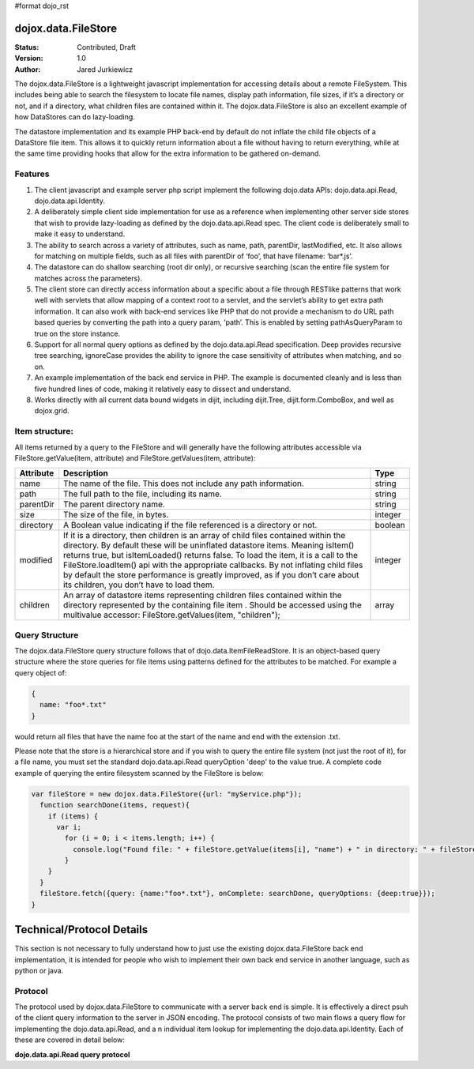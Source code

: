 #format dojo_rst

dojox.data.FileStore
====================

:Status: Contributed, Draft
:Version: 1.0
:Author: Jared Jurkiewicz

The dojox.data.FileStore is a lightweight javascript implementation for accessing details about a remote FileSystem.  This includes being able to search the filesystem to locate file names, display path information, file sizes, if it’s a directory or not, and if a directory, what children files are contained within it.   The dojox.data.FileStore is also an excellent example of how DataStores can do lazy-loading.   

The datastore implementation and its example PHP back-end by default do not inflate the child file objects of a DataStore file item.  This allows it to quickly return information about a file without having to return everything, while at the same time providing hooks that allow for the extra information to be gathered on-demand.  

**Features**
------------

1. The client javascript and example server php script implement the following dojo.data APIs:  dojo.data.api.Read, dojo.data.api.Identity.
2. A deliberately simple client side implementation for use as a reference when implementing other server side stores that wish to provide lazy-loading as defined by the dojo.data.api.Read spec.  The client code is deliberately small to make it easy to understand.
3. The ability to search across a variety of attributes, such as name, path, parentDir, lastModified, etc.   It also allows for matching on multiple fields, such as all files with parentDir of ‘foo’, that have filename: ‘bar*.js’.
4. The datastore can do shallow searching (root dir only), or recursive searching (scan the entire file system for matches across the parameters).
5. The client store can directly access information about a specific about a file through RESTlike patterns that work well with servlets that allow mapping of a context root to a servlet, and the servlet’s ability to get extra path information.  It can also work with back-end services like PHP that do not provide a mechanism to do URL path based queries by converting the path into a query param, ‘path’.   This is enabled by setting pathAsQueryParam  to true on the store instance.
6. Support for all normal query options as defined by the dojo.data.api.Read specification.  Deep provides recursive tree searching, ignoreCase provides the ability to ignore the case sensitivity of attributes when matching, and so on.
7. An example implementation of the back end service in PHP.  The example is documented cleanly and is less than five hundred lines of code, making it relatively easy to dissect and understand.
8. Works directly with all current data bound widgets in dijit, including dijit.Tree, dijit.form.ComboBox, and well as dojox.grid.

**Item structure:**
-------------------
All items returned by a query to the FileStore and will generally have the following attributes accessible via FileStore.getValue(item, attribute) and FileStore.getValues(item, attribute):

+-------------+---------------------------------------------------------------------------------------------------------+----------+
|**Attribute**|**Description**                                                                                          |**Type**  |
+-------------+---------------------------------------------------------------------------------------------------------+----------+
|name         |The name of the file.  This does not include any path information.                                       |string    |
+-------------+---------------------------------------------------------------------------------------------------------+----------+
|path         |The full path to the file, including its name.                                                           |string    |
+-------------+---------------------------------------------------------------------------------------------------------+----------+
|parentDir    |The parent directory name.                                                                               |string    |
+-------------+---------------------------------------------------------------------------------------------------------+----------+
|size         |The size of the file, in bytes.                                                                          |integer   |
+-------------+---------------------------------------------------------------------------------------------------------+----------+
|directory    |A Boolean value indicating if the file referenced is a directory or not.                                 |boolean   |
+-------------+---------------------------------------------------------------------------------------------------------+----------+
|modified     |If it is a directory, then children is an array of child files contained within the directory.  By       |integer   |
|             |default these will be uninflated datastore items.  Meaning isItem() returns true, but isItemLoaded()     |          |
|             |returns false.  To load the item, it is a call to the FileStore.loadItem() api with the appropriate      |          |
|             |callbacks.   By not inflating child files by default the store performance is greatly improved, as if you|          |
|             |don’t care about its children, you don’t have to load them.                                              |          |
+-------------+---------------------------------------------------------------------------------------------------------+----------+
|children     |An array of datastore items representing children files contained within the directory represented by the|array     |
|             |containing file item .  Should be accessed using the multivalue accessor: FileStore.getValues(item,      |          |
|             |"children");                                                                                             |          |
+-------------+---------------------------------------------------------------------------------------------------------+----------+


**Query Structure**
-------------------

The dojox.data.FileStore query structure follows that of dojo.data.ItemFileReadStore.  It is an object-based query structure where the store queries for file items using patterns defined for the attributes to be matched.  For example a query object of:

.. code-block :: javascript

  {  
    name: "foo*.txt"
  }


would return all files that have the name foo at the start of the name and end with the extension .txt.  

Please note that the store is a hierarchical store and if you wish to query the entire file system (not just the root of it), for a file name, you must set the standard dojo.data.api.Read queryOption 'deep' to the value true.  A complete code example of querying the entire filesystem scanned by the FileStore is below:


.. code-block :: javascript

  var fileStore = new dojox.data.FileStore({url: "myService.php"});
    function searchDone(items, request){
      if (items) {
        var i;
          for (i = 0; i < items.length; i++) {
            console.log("Found file: " + fileStore.getValue(items[i], "name") + " in directory: " + fileStore.getValue(items[i], "parentDir"));
          }
      }
    }
    fileStore.fetch({query: {name:"foo*.txt"}, onComplete: searchDone, queryOptions: {deep:true}});
  }

**Technical/Protocol Details**
==============================
This section is not necessary to fully understand how to just use the existing dojox.data.FileStore back end implementation, it is intended for people who wish to implement their own back end service in another language, such as python or java.   


**Protocol**
------------
The protocol used by dojox.data.FileStore to communicate with a server back end is simple.  It is effectively a  direct psuh of the client query information to the server in JSON encoding.   The protocol consists of two main flows a query flow for implementing the dojo.data.api.Read, and a n individual item lookup for implementing the dojo.data.api.Identity.  Each of these are covered in detail below:

**dojo.data.api.Read query protocol**
